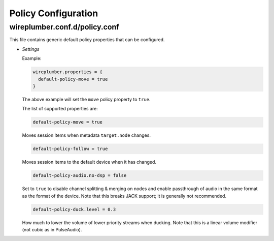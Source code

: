 .. _config_policy:

Policy Configuration
====================

wireplumber.conf.d/policy.conf
^^^^^^^^^^^^^^^^^^^^^^^^^^^^^^

This file contains generic default policy properties that can be configured.

* *Settings*

  Example:

  .. code-block::

    wireplumber.properties = {
      default-policy-move = true
    }

  The above example will set the ``move`` policy property to ``true``.

  The list of supported properties are:

  .. code-block::

    default-policy-move = true

  Moves session items when metadata ``target.node`` changes.

  .. code-block::

    default-policy-follow = true

  Moves session items to the default device when it has changed.

  .. code-block::

    default-policy-audio.no-dsp = false

  Set to ``true`` to disable channel splitting & merging on nodes and enable
  passthrough of audio in the same format as the format of the device. Note that
  this breaks JACK support; it is generally not recommended.

  .. code-block::

    default-policy-duck.level = 0.3

  How much to lower the volume of lower priority streams when ducking. Note that
  this is a linear volume modifier (not cubic as in PulseAudio).

